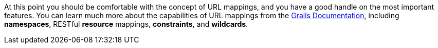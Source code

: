 At this point you should be comfortable with the concept of URL mappings, and you have a good handle on the most important features. You can learn much more about the capabilities of URL mappings from the http://docs.grails.org/3.3.2/guide/single.html#urlmappings[Grails Documentation], including *namespaces*, RESTful *resource* mappings, *constraints*, and *wildcards*.
